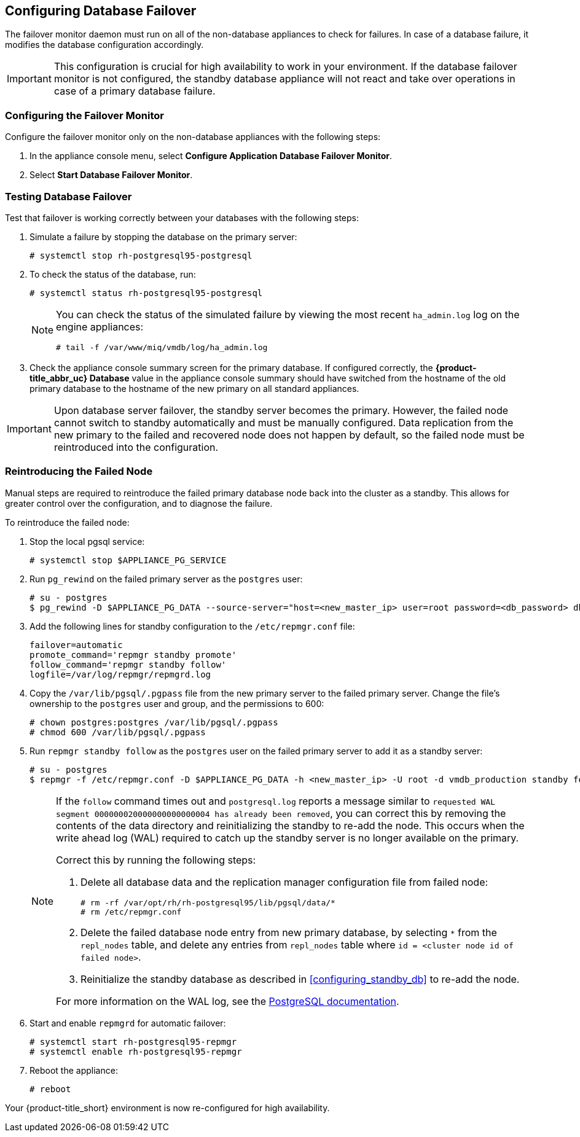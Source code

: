 [[database_failover]]
== Configuring Database Failover

The failover monitor daemon must run on all of the non-database appliances to check for failures. In case of a database failure, it modifies the database configuration accordingly.

[IMPORTANT]
====
This configuration is crucial for high availability to work in your environment. If the database failover monitor is not configured, the standby database appliance will not react and take over operations in case of a primary database failure. 
====

[[failover_monitor]]
=== Configuring the Failover Monitor

Configure the failover monitor only on the non-database appliances with the following steps:

. In the appliance console menu, select *Configure Application Database Failover Monitor*. 
. Select *Start Database Failover Monitor*.



[[failover_testing]]
=== Testing Database Failover

Test that failover is working correctly between your databases with the following steps:

. Simulate a failure by stopping the database on the primary server:
+
----
# systemctl stop rh-postgresql95-postgresql
----
+ 
. To check the status of the database, run:
+
----
# systemctl status rh-postgresql95-postgresql
----
+
[NOTE]
====
You can check the status of the simulated failure by viewing the most recent `ha_admin.log` log on the engine appliances: 
----
# tail -f /var/www/miq/vmdb/log/ha_admin.log
----
====
+
. Check the appliance console summary screen for the primary database. If configured correctly, the *{product-title_abbr_uc} Database* value in the appliance console summary should have switched from the hostname of the old primary database to the hostname of the new primary on all standard appliances.


[IMPORTANT]
====
Upon database server failover, the standby server becomes the primary. However, the failed node cannot switch to standby automatically and must be manually configured. Data replication from the new primary to the failed and recovered node does not happen by default, so the failed node must be reintroduced into the configuration.
====


[[reintroducing_the_failed_node]]
=== Reintroducing the Failed Node

Manual steps are required to reintroduce the failed primary database node back into the cluster as a standby. This allows for greater control over the configuration, and to diagnose the failure.

To reintroduce the failed node:

. Stop the local pgsql service:
+
------
# systemctl stop $APPLIANCE_PG_SERVICE
------
+
. Run `pg_rewind` on the failed primary server as the `postgres` user:
+
------
# su - postgres
$ pg_rewind -D $APPLIANCE_PG_DATA --source-server="host=<new_master_ip> user=root password=<db_password> dbname=vmdb_production"
------
+
. Add the following lines for standby configuration to the `/etc/repmgr.conf` file:
+
------
failover=automatic
promote_command='repmgr standby promote'
follow_command='repmgr standby follow'
logfile=/var/log/repmgr/repmgrd.log
------
+
. Copy the `/var/lib/pgsql/.pgpass` file from the new primary server to the failed primary server. Change the file's ownership to the `postgres` user and group, and the permissions to 600:
+
------
# chown postgres:postgres /var/lib/pgsql/.pgpass
# chmod 600 /var/lib/pgsql/.pgpass
------
+
. Run `repmgr standby follow` as the `postgres` user on the failed primary server to add it as a standby server:
+
------
# su - postgres
$ repmgr -f /etc/repmgr.conf -D $APPLIANCE_PG_DATA -h <new_master_ip> -U root -d vmdb_production standby follow
------
+
[NOTE]
====
If the `follow` command times out and `postgresql.log` reports a message similar to `requested WAL segment 000000020000000000000004 has already been removed`, you can correct this by removing the contents of the data directory and reinitializing the standby to re-add the node. This occurs when the write ahead log (WAL) required to catch up the standby server is no longer available on the primary.

Correct this by running the following steps:

. Delete all database data and the replication manager configuration file from failed node:
+
----
# rm -rf /var/opt/rh/rh-postgresql95/lib/pgsql/data/*
# rm /etc/repmgr.conf
----
+
. Delete the failed database node entry from new primary database, by selecting `*` from the `repl_nodes` table, and delete any entries from `repl_nodes` table where `id = <cluster node id of failed node>`.
. Reinitialize the standby database as described in xref:configuring_standby_db[] to re-add the node.

For more information on the WAL log, see the https://www.postgresql.org/docs/9.5/static/continuous-archiving.html[PostgreSQL documentation].
====
+
. Start and enable `repmgrd` for automatic failover:
+
------
# systemctl start rh-postgresql95-repmgr
# systemctl enable rh-postgresql95-repmgr
------
+
. Reboot the appliance:
+
------
# reboot
------


Your {product-title_short} environment is now re-configured for high availability.
